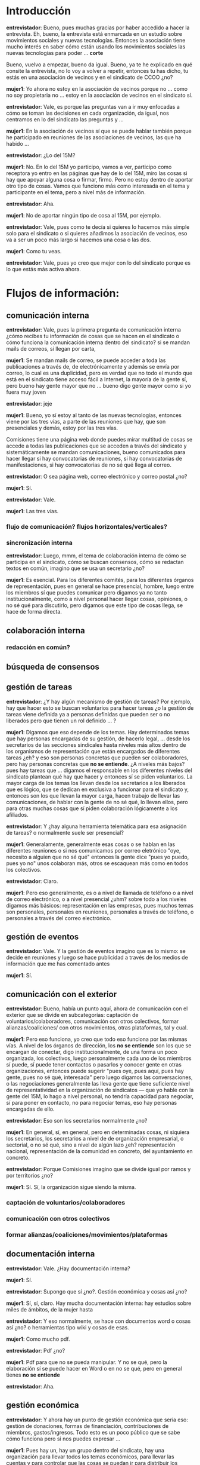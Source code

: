 #+OPTIONS *:t

* Introducción

*entrevistador*: Bueno, pues muchas gracias por haber accedido a hacer
la entrevista. Eh, bueno, la entrevista está enmarcada en un estudio
sobre movimientos sociales y nuevas tecnologías. Entonces la
asociación tiene mucho interés en saber cómo están usando los
movimientos sociales las nuevas tecnologías para poder ... *corte*

Bueno, vuelvo a empezar, bueno da igual. Bueno, ya te he explicado en
qué consite la entrevista, no lo voy a volver a repetir, entonces tu
has dicho, tu estás en una asociación de vecinos y en el sindicato de
CCOO ¿no?

*mujer1*: Yo ahora no estoy en la asociación de vecinos porque no
... como no soy propietaria no ... estoy en la asociación de vecinos
en el sindicato sí.

*entrevistador*: Vale, es porque las preguntas van a ir muy enfocadas
a cómo se toman las decisiones en cada organización, da igual, nos
centramos en lo del sindicato las preguntas y ...

*mujer1*: En la asociación de vecinos sí que se puede hablar también
porque he participado en reuniones de las asociaciones de vecinos, las
que ha habido ...

*entrevistador*: ¿Lo del 15M?

*mujer1*: No. En lo del 15M yo participo, vamos a ver, participo como
receptora yo entro en las páginas que hay de lo del 15M, miro las
cosas si hay que apoyar alguna cosa o firmar, firmo. Pero no estoy
dentro de aportar otro tipo de cosas. Vamos que funciono más como
interesada en el tema y participante en el tema, pero a nivel más de
información.

*entrevistador*: Aha.

*mujer1*: No de aportar ningún tipo de cosa al 15M, por ejemplo.

*entrevistador*: Vale, pues como te decía si quieres lo hacemos más
simple solo para el sindicato o si quieres añadimos la asociación de
vecinos, eso va a ser un poco más largo si hacemos una cosa o las dos.

*mujer1*: Como tu veas.

*entrevistador*: Vale, pues yo creo que mejor con lo del sindicato
porque es lo que estás más activa ahora.
    
* Flujos de información:
** comunicación interna

*entrevistador*: Vale, pues la primera pregunta de comunicación
interna ¿cómo recibes tu información de cosas que se hacen en el
sindicato o cómo funciona la comunicación interna dentro del
sindicato? si se mandan mails de correos, si llegan por carta,

*mujer1*: Se mandan mails de correo, se puede acceder a toda las
publicaciones a través de, de electrónicamente y además se envía por
correo, lo cual es una duplicidad, pero es verdad que no todo el mundo
que está en el sindicato tiene acceso fácil a Internet, la mayoría de
la gente sí, pero bueno hay gente mayor que no ... bueno digo gente
mayor como si yo fuera muy joven

*entrevistador*: jeje

*mujer1*: Bueno, yo sí estoy al tanto de las nuevas tecnologías,
entonces viene por las tres vías, a parte de las reuniones que hay,
que son presenciales y demás, estoy por las tres vías.

Comisiones tiene una página web donde puedes mirar multitud de cosas
se accede a todas las publicaciones que se acceden a través del
sindicato y sistemáticamente se mandan comunicaciones, bueno
comunicados para hacer llegar si hay convocatorias de reuniones, si
hay convocatorias de manifestaciones, si hay convocatorias de no sé
qué llega al correo.

*entrevistador*: O sea página web, correo electrónico y correo postal
¿no?

*mujer1*: Sí.

*entrevistador*: Vale.

*mujer1*: Las tres vías.

*** flujo de comunicación? flujos horizontales/verticales?
*** sincronización interna

*entrevistador*: Luego, mmm, el tema de colaboración interna de cómo
se participa en el sindicato, cómo se buscan consensos, cómo se
redactan textos en común, imagino que se usa un secretario ¿no?

*mujer1*: Es esencial. Para los diferentes comités, para los
diferentes órganos de representación, pues en general se hace
presencial, hombre, luego entre los miembros sí que puedes comunicar
pero digamos ya no tanto institucionalmente, como a nivel personal
hacer llegar cosas, opiniones, o no sé qué para discutirlo, pero
digamos que este tipo de cosas llega, se hace de forma directa.

** colaboración interna
*** redacción en común?
** búsqueda de consensos
** gestión de tareas

*entrevistador*: ¿Y hay algún mecanismo de gestión de tareas? Por
ejemplo, hay que hacer esto se buscan voluntarios para hacer tareas ¿o
la gestión de tareas viene definida ya a personas definidas que pueden
ser o no liberados pero que tienen un rol definido ... ?

*mujer1*: Digamos que eso depende de los temas. Hay determinados temas
que hay personas encargadas de su gestión, de hacerlo legal, ... desde
los secretarios de las secciones sindicales hasta niveles más altos
dentro de los organismos de representación que están encargados de
diferentes tareas ¿eh? y eso son personas concretas que pueden ser
colaboradores, pero hay personas concretas que *no se entiende*. ¿A
niveles más bajos? pues hay tareas que ... digamos el responsable en
los diferentes niveles del sindicato plantean qué hay que hacer y
entonces sí se piden voluntarios. La mayor carga de los temas los
llevan desde los secretarios a los liberados que es lógico, que se
dedican en exclusiva a funcionar para el sindicato y, entonces son los
que llevan la mayor carga, hacen trabajo de llevar las comunicaciones,
de hablar con la gente de no sé qué, lo llevan ellos, pero para otras
muchas cosas que sí piden colaboración lógicamente a los afiliados.

*entrevistador*: Y ¿hay alguna herramienta telemática para esa
asignación de tareas? o normalmente suele ser presencial?

*mujer1*: Generalamente, generalmente esas cosas o se hablan en las
diferentes reuniones o si nos comunicamos por correo eletrónico "oye,
necesito a alguien que no sé qué" entonces la gente dice "pues yo
puedo, pues yo no" unos colaboran más, otros se escaquean más como en
todos los colectivos.

*entrevistador*: Claro.

*mujer1*: Pero eso generalmente, es o a nivel de llamada de teléfono o
a nivel de correo electrónico, o a nivel presencial ¿uhm? sobre todo a
los niveles digamos más básicos: representación en las empresas, pues
muchos temas son personales, personales en reuniones, personales a
través de teléfono, o personales a través del correo electrónico.

** gestión de eventos

*entrevistador*: Vale. Y la gestión de eventos imagino que es lo
mismo: se decide en reuniones y luego se hace publicidad a través de
los medios de información que me has comentado antes

*mujer1*: Sí.

** comunicación con el exterior

*entrevistador*: Bueno, había un punto aquí, ahora de comunicación con
el exterior que se divide en subcategorías: captación de
voluntarios/colaboradores, comunicación con otros colectivos, formar
alianzas/coaliciones/ con otros movimientos, otras plataformas, tal y
cual.

*mujer1*: Pero eso funciona, yo creo que todo eso funciona por las
mismas vías. A nivel de los órganos de dirección, los *no se entiende*
son los que se encargan de conectar, digo institucionalmente, de una
forma un poco organizada, los colectivos, luego personalmente cada uno
de los miembros sí puede, sí puede tener contactos o pasarlos y
conocer gente en otras organizaciones, entonces puede sugerir "pues
oye, pues aquí, pues hay gente, pues no sé qué, interesada" pero luego
digamos las conversaciones, o las negociaciones generalmente las lleva
gente que tiene suficiente nivel de representatividad en la
organización de sindicatos --- que yo hable con la gente del 15M, lo
hago a nivel personal, no tendría capacidad para negociar, sí para
poner en contacto, no para negociar temas, eso hay personas encargadas
de ello.

*entrevistador*: Eso son los secretarios normalmente ¿no?

*mujer1*: En general, sí, en general, pero en determinadas cosas, ni
siquiera los secretarios, los secretarios a nivel de de organización
empresarial, o sectorial, o no sé qué, sino a nivel de algún lazo ¿eh?
representación nacional, representación de la comunidad en concreto,
del ayuntamiento en concreto.

*entrevistador*: Porque Comisiones imagino que se divide igual por
ramos y por territorios ¿no?

*mujer1*: Sí. Sí, la organización sigue siendo la misma.

*** captación de voluntarios/colaboradores
*** comunicación con otros colectivos
*** formar alianzas/coaliciones/movimientos/plataformas
** documentación interna

*entrevistador*: Vale. ¿Hay documentación interna?

*mujer1*: Sí.

*entrevistador*: Supongo que sí ¿no?. Gestión económica y cosas así
¿no?

*mujer1*: Sí, sí, claro. Hay mucha documentación interna: hay estudios
sobre miles de ámbitos, de la mujer hasta

*entrevistador*: Y eso normalmente, se hace con documentos word o
cosas así ¿no? o herramientas tipo wiki y cosas de esas.

*mujer1*: Como mucho pdf.

*entrevistador*: Pdf ¿no?

*mujer1*: Pdf para que no se pueda manipular. Y no se qué, pero la
elaboración sí se puede hacer en Word o en no se qué, pero en general
tienes *no se entiende*

*entrevistador*: Aha.

** gestión económica

*entrevistador*: Y ahora hay un punto de gestión económica que sería
eso: gestión de donaciones, formas de financiación, contribuciones de
miembros, gastos/ingresos. Todo esto es un poco público que se sabe
cómo funciona pero si nos puedes expresar ...

*mujer1*: Pues hay un, hay un grupo dentro del sindicato, hay una
organización para llevar todos los temas económicos, para llevar las
cuentas y para controlar que las cosas se puedan ir para distribuir
los fondos a los determinados, a los determinados sectores que
necesiten y así. El acceso por parte de digamos el público en general
a ese tipo de datos no es algo que se pida expresamente y que el
sindicato diga que sí, dependiendo de para qué lo pidan o así. Digamos
que no es de acceso público. Yo no puedo entrar y ver las
cuentas. Pero te viene en las reuniones con los comités que hay, una
reuniones que hay con el sindicato, si viera algo que no sé que sí
puedo pedir de a ver qué pasa con las cuentas y siempre que tenga
apoyo suficiente, pues simplemente me lo dejarían ver, pero no es de
acceso público.

*entrevistador*: Supongo que serán también, secretarías específicas de
cada ramo, o algo así.

*mujer1*: Sí, pero luego después hay un órgano superior que controla
también a todos los diferentes sectores, es decir, de hecho yo creo
que, por ejemplo, las cuotas están centralizadas, aunque siguen
llegando desde la afiliación por sectores, por comités de empresa, no
sé qué, no sé cuánto pero se van encuadrando dentro dentro de
determinados tramos. Y yo creo que ahora al menos a nivel provincial
hay un grupo centralizado que controla *no se entiende*, se pasan por
banco en muchos casos está....

*entrevistador*: Sí, la financiación son: subvenciones, cuotas de
afiliados y ya está ¿no?

*mujer1*: Subvenciones que tienen por parte del gobierno, o sea en
función de la representatividad que se tenga y las cuotas de los
afiliados. Hombre, hay determinados, hay alguna, alguna ...

*entrevistador*: Hay cursos también que se hacen ¿no?

*mujer1*: Claro. Pero los cursos en general son gratuitos, los cursos
a través de la formación

*entrevistador*: reciben subvenciones.

*mujer1*: Subvenciona el gobierno, subvenciona las comunidades
determinados cursos, pero luego el sindicato da a afiliados y no
afiliados lo da a quien lo pide, siempre que haya suficientes plazas
¿eh?. Pero son gratuitos, los cursos son gratuitos. Pero sí hay
actividades digamos lúdicas de conciertos en algún momento, por
ejemplo, el ateneo de Comisiones hace muchas cosas y tiene unas
actividades culturales muy buenas. Y eso para entrar se paga, los
afiliados pagan menos, pero los no afiliados pueden ir también, pagan
más puedes ver espectáculo, teatro, concierto, hay mucho, bastantes,
bastantes actividades y eso también es una forma de financiación. Me
imagino que en muchos casos llega para ... para poderlo hacer, poder
hacer la actividad que se trate, que posiblemente no dé mucho
beneficio pero en muchos casos yo creo que sí, que sí que da remanente
para, para financiarse.

*** gestión de donaciones
*** formas de financiación
*** contribuciones de miembros
*** gastos/ingresos

** toma de decisiones

*entrevistador*: Bueno, pues el siguiente punto es de toma de
decisiones. Yo entiendo que en el sindicato de las decisiones se toman
a nivel de sección sindical de la empresa, otras a nivel territorial,
otras a nivel de ramo y otras a nivel nacional ¿no?

*mujer1*: Claro. Hay diferentes niveles de representación, vamos a
ver. Por ejemplo, yo en mi ministerio, pues las decisiones que
corresponden vamos a decir a la Junta de Personal, en representación
de Comisiones ¿eh?. Se eligen todos cada cuatro años, entonces las
decisiones que hay que tomar en cada territorio/ministerio de cara a
nuestro propio ministerio: acciones que hay que llevar, o los temas
que hay que defender de cara a ... pues se llevan a otros niveles. La
Junta de Personal tiene unas, digamos unas competencias determinadas
¿emh? y entonces los representantes de Comisiones dentro de la Junta
de Personal se reunen para ver qué posturas o que no posturas hay que
defender de cara a los problemas que puedan tener. Pero hay otro nivel
de representatividad dentro de los propios ministerios que lo lleva
directamente el sindicato, hay mesas, hay determinados temas que no
negocia la Junta de Personal, no tiene capacidad, que lo negocian los
propios sindicatos, hay mesas en los ministerios, luego hay una mesa
interministerial ¿eh? que de forma pública negocia otro tipo de cosas,
bueno, pocas cosas que la administración deja negociar de cara a los
funcionarios, las retribuciones de los Presupuestos Generales del
Estado, ahí no hay ninguna capacidad de negociación, pero sí por
ejemplo, hay capacidad de negociación a niveles de subvención social,
para controles de dinero, a veces con bastantes limitaciones, pero
bueno, por ejemplo, la productividad, de los funcionarios que es una
retribución que no tienen todos los funcionarios que solo se da
cuando, cuando se trabaja unas horas más en jornada de tarde, pues ahí
los sindicatos sí controlan, o intentan controlar, como digamos que es
una subvención que se da de forma discrecional, discrecional en el
sentido de decente, de que haya dinero y que la gente quiera
voluntariamente trabajar esas horas más y, por tanto, cobra, cobra esa
parte de complemento. Pero bueno para que la discrecionalidad no sea
del todo discrecional y que la Administración decida de forma ... como
quiera los sindicatos sí controlan cómo se reparte esa productividad a
quien se reparte y que se gestione bien, igual que están presentes,
por ejemplo, los concursos de traslados que convoca el ministerio para
que no haya, para que sea lo más objetivo posible y que cada puesto se
de a la persona que reune esas condiciones objetivamente y no al
amiguete de turno que se ponga de por medio.

*entrevistador*: Aha

*mujer1*: Pero hay diferentes niveles de representatividad. Una es a
nivel empresa, ministerio, o no sé qué. Otra es a nivel de sector de
servicios. O incluso en los ministerios a nivel interministerial. Y
luego determinados temas que se traten bajo la cúpula del sindicato

*entrevistador*: En general ...

*mujer1*: Hombre, no lo deciden ellos solos, pero en general se pide
opinión a las diferentes, a los diferentes grupos. Pero en princio
aquí sí son los que ... Lo que hacen porque la mayoría de las veces se
lo propones y *no se entiende* que del aparato, se lo puedes proponer
pero en definitiva quien tiene que aprobarlo y negociarlo pues son
Comisiones que trabaja en conjunto con UGT quien negocia, quien
plantea cuándo, cómo, pide los permisos y demás *no se entiende*

*entrevistador*: ¿Y qué capacidad de decisión tienen los afiliados?

*mujer1*: ¿Capacidad de decisión? ... Vamos a ver depende del nivel de
implicación

*entrevistador*: ¿Depende de asambleas o *no se entiende*?

*mujer1*: Se hacen reuniones, depende, esto depende de momento, yo
creo, de la implicación que tengas, la implicación en el sindicato que
tengan los afiliados. Y debo decir eso es una opinión personal que en
general la implicación en las decisiones de los sindicatos ha bajado
mucho. Hay gente que está afiliada, paga su cuota, pero no se implica
para nada, ni en el control, ni en la manifestación de opinión, ni va
a las asambleas, ni a las reuniones y eso yo que soy mayor y he vivido
otras épocas del sindicato digamos que hay sectores mucho más activos,
pero hay sectores que son bastante pasotas en cuanto a ese tipo de
cosas, pero luego sí se convocan plenos, se convocan ... pero hay
veces que a determinados plenos están cuatro, pues lógicamente quienes
tienen que decidir son los cuatro que están. Hay sectores en los que
hay bastante pasotismo.

*entrevistador*: Aha.

** movilización
** gestión de nuevos colaboradores
** reuniones/asambleas

*entrevistador*: Ah bueno, esto tiene que ver, nos hemos adelantado a
esto que venía que es el tema de reuniones/asambleas y todo esto,
entonces mmmm Si quieres pues eso es que no he entendido bien, al
final sí que hay secciones que convocan asambleas, porque yo me
acuerdo un conflicto que tuve en la UNED que había sindicatos y había
... y como había un conflicto pues para la toma de decisiones y si se
iba a la huelga, o si no se iba pues los sindicatos hicieron asambleas
con todos los trabajadores.

*mujer1*: Sí, sí.

*entrevistador*: Pero yo no sé si hay secciones sindicales, ó en las
que tu has estado, porque tu conoces manera directa que convocan
periódicamente asambleas para sus afiliados, o para los trabajadores
en general, o si no, o como funciona eso.

*mujer1*: Vamos a ver, no hay una norma establecida. Hay sectores que
son muy activos, que son muy activos en la defensa de los derechos de
los trabajadores, que la gente está muy implicada, que además tienen
suficientes conflictos y suficientes problemas como para que ... ahí
sí que es más normal la convocatoria de asambleas, la petición de
reunión para tomar determinadas posturas de los trabajadores, pues que
te diría yo: los conductores de los autobuses ¿eh? los diferentes
conflictos que han tenido, pues sí convocan asambleas, discuten, votan
ven si, si plantean una negociación de no sé qué pues se lleva a la
asamblea y la gente decide si sí, o si no, si se puede, si eso es lo
que hay que llevar, lo que no hay que llevar a las negociaciones y
tal.

Hay otros sectores que es bastante inusual la convocatoria de, en
estos momentos, me refiero, en otros momentos ha sido más, pero en
estos momentos es muy inusual que se convoquen asambleas. Por ejemplo,
en la administración y bueno pese al recorte que nos han pegado y el
varapalo que nos han dado con el recorte de sueldos y no sé qué no se
han convocado asambleas y no se han convocado asambleas en muchos
casos yo creo que posiblemente haya habido cierta dejación por parte
de los sindicatos, pero en otras porque la Administración es un sector
muy desmovilizado, quiero decir con muy poca, con muy poca sensación
de clase los funcionarios la mayoría creen esa parte que a ellos no
les afecta no sé qué y responden poco a ese tipo, a ese tipo de
cosas. Entonces, yo no sé si por ejemplo en las últimas movilizaciones
de cara al recorte del sueldo de los funcionarios el no convocar,
porque en algunos sitios sí se hizo, pero el no convocar de forma
generalizada, o sea decir mira digamos voy a decir, la orden, no es
orden pero sí la expectativa de convocar asambleas en todos los sitios
y movilizar a la gente era porque es lo que te decía hay una cierta
dejación de la lucha que posiblemente hay un poco de eso, o porque
realmente se sabe que hay poca capacidad de movilizar a nadie que de
hecho sí se convocaba a la gente a hacer actos de protesta y a salir a
la calle a manifestarse y la respuesta (me estoy refiriendo a la
Administración General del Estado, no a la enseñanza, que son
colectivos mucho más concienciados y mucho más luchadores, me refiero
al funci burocratilla, por entendernos así entre nosotros) pues ahí la
capacidad de movilización, difícil. Lo que no sé es si, lo que no sé
es que depende de qué, es difícil matizar si los sindicatos no estamos
trabajando lo suficientemente bien, o es porque realmente la capacidad
de movilización es realmente pequeña, jaja

*** facilitadores/moderadores, anotadores, otros roles

*entrevistador*: Y luego, cuando se hacen asambleas hay, por ejemplo,
gente que toma las notas de quien toma el turno de palabra, quien toma
las actas y todo eso??

*mujer1*: Normalmente se hace con una mesa

*entrevistador*: Hay una mesa

*mujer1*: Y depende de quien convoque la asamblea, si la convocan
todos los sindicatos, pues se hace una especie como de grupo para
organizar un poco eso quien da los turnos de palabra, quien expone,
por parte de los diferentes sindicatos, quien expone, quien hay que
representar y entonces en virtud de eso se ... si son todos los
sindicatos, o parte de los sindicatos, o al menos los sindicatos más o
menos de clase y no sé qué se negocia entre los propios sindicatos
como eso, como se organiza la mesa qué exponen, qué controla y
demás. Si es un solo sindicato, bueno el proceso es el mismo pero
dentro de un solo sindicato uno expone lo que hay que hacer, otro
controla y da los turnos de palabra y

*se corta al sonar un timbre*

** visibilidad exterior
*** web con información

*entrevistador*: Vale, esto me lo has contado antes. Es un punto de
visibilidad exterior que hay web y todo esto que ya lo hemos hablado.

*** actividades de promoción/visibilidad
** participación en iniciativas de terceros

*entrevistador*: Hay un punto aquí que puede ser interesante que es
participación en iniciativas de terceros. Igual, por ejemplo, con esto
del 15M o con otro tipo de iniciativas que hay de movilización social
¿cómo participa Comisiones Obreras? ¿o cómo se coordina o ...?

*mujer1*: Vamos a ver, cómo se coordina, por ejemplo, con el 15M

*entrevistador*: Que no dejaban ahí ¿no?

*mujer1*: Claro, con el 15M, por ejemplo, yo la mayoría de la gente
que conozco de Comisiones, está, vamos, siguiendo siempre muy de
cerca, participando en manifestaciones, en mucha gente en asambleas,
mucha gente haciendo aportaciones teóricas de no sé qué, pero a nivel
individual, el propio 15M no quiere ser manipulado o dejado o teme que
pueda luego alguien aprovecharse lo cual me parece bien ¿eh?. Entonces
la participación ahí que yo creo que por parte de Comisiones es muy
alta en el 15M, por ejemplo, pero es a niveles individuales, tal y
como está planteado el movimiento 15M.

*entrevistador*: ¿Y en otras plataformas como por ejemplo lo del CAS
Madrid con lo de la Sanidad que sí dejaban participar sindicatos o
asociaciones de vecinos o cualquier cosa ...?

*mujer1*: Ahí, sí, ahí sí está ...

*entrevistador*: ¿Ahí quién es el secretario el que está, que se
coordina o ...?

*mujer1*: Vamos a ver, sí hay veces que cuando la participación es
institucional, sí se ve quien es quien tiene que hacerse cargo de ese
... se decide dentro de quien se tiene que hacer cargo de la
representación, de la participación y un poco se ve con qué criterios
o con qué tipo de acciones, o con qué tipo de apoyos, unas veces es
absoluto y total y se integran dentro de la plataforma que sea y otras
veces llevan propuestas propias.

** Compartición de recursos
*** ¿licencias libres?

*entrevistador*: Luego hay un punto de compartición de recursos, por
ejemplo, ¿En los estudios que saca Comisiones Obreras se utiliza algún
tipo de licencia copyleft, Creative Commons, o alguna cosa de esas?

*mujer1*: Eso no lo sé.

*entrevistador*: Eso no lo sabes.

*mujer1*: Eso no lo sé. Si te interesa puedo tratar de
preguntarlo. Pero no, eso no tengo ni idea de si hay derechos,
derechos de no sé qué o si consideran que es de libre acceso, eso no
lo sé.

*** transparencia de métodos, de acciones, de cuentas
** Planificación
*** a corto, a medio, a largo plazo ...?

*entrevistador*: Bueno, pues ya estamos terminando más o menos. Hay un
punto de planificación que entiendo que la hace el comité, los
secretarios, la secretaría, la secretaría ¿no?. O sea planificar a
corto, medio y largo plazo.

*mujer1*: Sí. A los diferentes niveles, sí.

* Factores de Cambio

*entrevistador*: Vale, pues te he estado haciendo un montón de
preguntas sobre el tema de flujos de información, cómo son los flujos
de información dentro del sindicato y ahora te voy a hacer unas
preguntas de ... muy cortitas, de factores de cambio, de factores de
cambio de tecnologías. Entonces estos son un poco más individuales.

** Qué herramientas tecnológicas has usado en el último mes

*entrevistador*: Entonces la primera, ¿Qué herramientas tecnológicas
has usado en el último mes?

*mujer1*: Hombre, vamos a ver, a nivel profesional yo tengo toda una
serie de herramientas/programas que tengo que utilizar.

*entrevistador*: Aha.

*mujer1*: Que tengo que utilizar forzosamente, como en mi trabajo, lo
que haces, la subdirección donde estoy la subvenciona fondos europeos
para investigación y desarrollo ¿ehm? el dinero que pone Bruselas que
llega a través de Hacienda a aquí, se reparte en diferentes programas
que tienen sus condiciones y sus mecanismos y nosotros controlamos que
llegue el dinero, que se gaste donde se tiene que gastar, que cumple
todos los requisitos, trasladamos todos ese tipo de datos a la
Comunidad Europea a través de diferentes programas ¿ehm? Se utilizan
una serie de programas con las propias comisiones en unos casos y en
otros casos nuestro propio Ministerio ha creado para gestionar ese
tipo de cosas lo que antes era todo papel, ahora, por ejemplo, pues si
sale una convocatoria, la gente puede solicitarlo y mandar todos los
documentos a través de un enlace del Ministerio, para controlar los
gastos de los proyectos igual hay una aplicación en donde el propio
investigador puede ir metiendo todos los gastos que hace en qué y
cómo.

*entrevistador*: ¿Y son aplicaciones que acceden a una base de datos?

*mujer1*: Sí.

*entrevistador*: ¿Y son aplicaciones de ventanas? ¿Són aplicaciones
que se accede a través de un navegador?

*mujer1*: No, es una aplicación propia. Bueno, navegador, imagino que
utilizas la palabra navegador en el sentido ... sí que hay que
conectarse a través de Internet para acceder a determinadas, a
determinadas aplicaciones, entonces ahí hacer la gestión que sea y
meter y si tienes ...

*entrevistador*: Entonces, son herramientas de gestión mayormente ...

*mujer1*: Sí.

*entrevistador*: Vale. Y ... herramientas tipo redes sociales ...

*mujer1*: Yo, por ejemplo, no utilizo las redes sociales más que
personalmente. A nivel de trabajo no se trabaja con eso.

*entrevistador*: Yo pregunto en general

*mujer1*: Sí.

*entrevistador*: Facebook, Twitter, ...

*mujer1*: Sí, sí

** Cuáles son las herramientas que has dejado de usar si miras 5 años atrás

*entrevistador*: Vale. Y al revés, ¿Cuáles son las herramientas que
has dejado de usar si miras 5 años atrás?

*mujer1*: No, no he dejado de usar ninguna, he ido incrementando, a
medida que han salido nuevas cosas y que hay nuevas posibilidades lo
he ido incrementando. Dejar de utilizar no he dejado de utilizar
ninguna, sigo utilizando el correo electrónico para temas personales y
así, pero ... La conexión a Internet para buscar, buscadores para
buscar documentación o no sé qué. He ido incrementando en la medida
que se han creado nuevas expectativas para estar al tanto de las
cosas.

** Qué herramientas has incorporado si miras 5 años atrás

*entrevistador*: Bueno, pues ¿qué herramientas has incorporado en los
últimos 5 años?

*mujer1*: Pues redes sociales. Fundamentalmente

** Qué herramientas has incorporado debido a tu activismo político

*entrevistador*: Y ¿qué herramientas has incorporado debido a tu
activismo político?

*mujer1*: Mmm, minguna. Manejar, me manejo. Mi activismo político no
lo ejercito en las redes sociales, solo es para comunicarme. Bueno,
gente que está en mi entorno, la comunicación tiene que ver con
determinado activismo político, pero digamos, a nivel de grupos
cercanos o grupos pequeños, hombre sí utilizas

*entrevistador*: Pero igual hay herramientas específicas de Comisiones
Obreras, ó que se utilice allí, o son herramientas generales que no
tiene por qué haberlas

*mujer1*: Yo no sé si tiene herramientas específicas Comisiones, o sea
ya te he explicado como nos llega el tema

*entrevistador*: Sí, por e-mail.

*mujer1*: Y como la gente nos comunicamos. Pero si ellos tienen o
utilizan de forma pues imagino que es que en determinadas páginas o
determinados temas para conectar con otros movimientos sociales no lo
sé. Porque, por ejemplo, pues ahora hay mucha gente que se comunica a
través de Facebook, Twitter o no sé qué interrelacionan, aunque sean
gente de determinado nivel y ponen sus cosas, lo hacen más
personalmente que como institución, que yo sepa, pero es un tema que
no, que no me atrevería a decirte

*entrevistador*: No, pero hay colectivos o asociaciones que sí
utilizan, por ejemplo, una cuenta de Twitter y ponen ahí las cosas de
la asociación y luego en un blog otras cosas.

*mujer1*: Yo no tengo conocimiento, no tengo de eso, no tengo
conocimiento de que haya blogs, ni de que la información vaya a través
de las redes sociales, llega más por las vías de la propia web y de
las comunicaciones vía información. No sé si he de serte sincera eso
deberías borrarlo *se corta*
